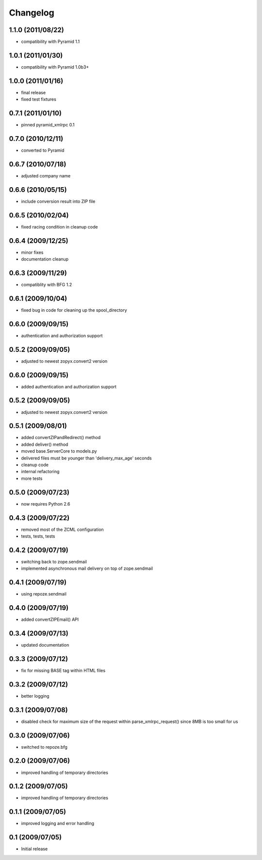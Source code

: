 Changelog
=========

1.1.0 (2011/08/22)
------------------
* compatibility with Pyramid 1.1

1.0.1 (2011/01/30)
------------------
* compatibility with Pyramid 1.0b3+

1.0.0 (2011/01/16)
------------------
* final release
* fixed test fixtures

0.7.1 (2011/01/10)
------------------
* pinned pyramid_xmlrpc 0.1

0.7.0 (2010/12/11)
------------------
* converted to Pyramid

0.6.7 (2010/07/18)
------------------
* adjusted company name

0.6.6 (2010/05/15)
------------------
* include conversion result into ZIP file

0.6.5 (2010/02/04)
------------------
* fixed racing condition in cleanup code

0.6.4 (2009/12/25)
------------------
* minor fixes
* documentation cleanup

0.6.3 (2009/11/29)
------------------
* compatiblity with BFG 1.2

0.6.1 (2009/10/04)
------------------
* fixed bug in code for cleaning up the spool_directory

0.6.0 (2009/09/15)
------------------
* authentication and authorization support

0.5.2 (2009/09/05)
------------------
* adjusted to newest zopyx.convert2 version


0.6.0 (2009/09/15)
------------------
* added authentication and authorization support

0.5.2 (2009/09/05)
------------------
* adjusted to newest zopyx.convert2 version

0.5.1 (2009/08/01)
------------------

* added convertZIPandRedirect() method
* added deliver() method
* moved base.ServerCore to models.py
* delivered files must be younger than 'delivery_max_age' seconds
* cleanup code
* internal refactoring
* more tests

0.5.0 (2009/07/23)
------------------
* now requires Python 2.6

0.4.3 (2009/07/22)
------------------

* removed most of the ZCML configuration
* tests, tests, tests
 
0.4.2 (2009/07/19)
------------------

* switching back to zope.sendmail
* implemented asynchronous mail delivery on top of zope.sendmail


0.4.1 (2009/07/19)
------------------

* using repoze.sendmail

0.4.0 (2009/07/19)
------------------

* added convertZIPEmail() API

0.3.4 (2009/07/13)
------------------

* updated documentation


0.3.3 (2009/07/12)
------------------

* fix for missing BASE tag within HTML files

0.3.2 (2009/07/12)
------------------

* better logging


0.3.1 (2009/07/08)
------------------

* disabled check for maximum size of the request within
  parse_xmlrpc_request() since 8MB is too small for us


0.3.0 (2009/07/06)
------------------

* switched to repoze.bfg

0.2.0 (2009/07/06)
------------------

* improved handling of temporary directories


0.1.2 (2009/07/05)
------------------

* improved handling of temporary directories

0.1.1 (2009/07/05)
------------------

* improved logging and error handling

0.1 (2009/07/05)
----------------

* Initial release
